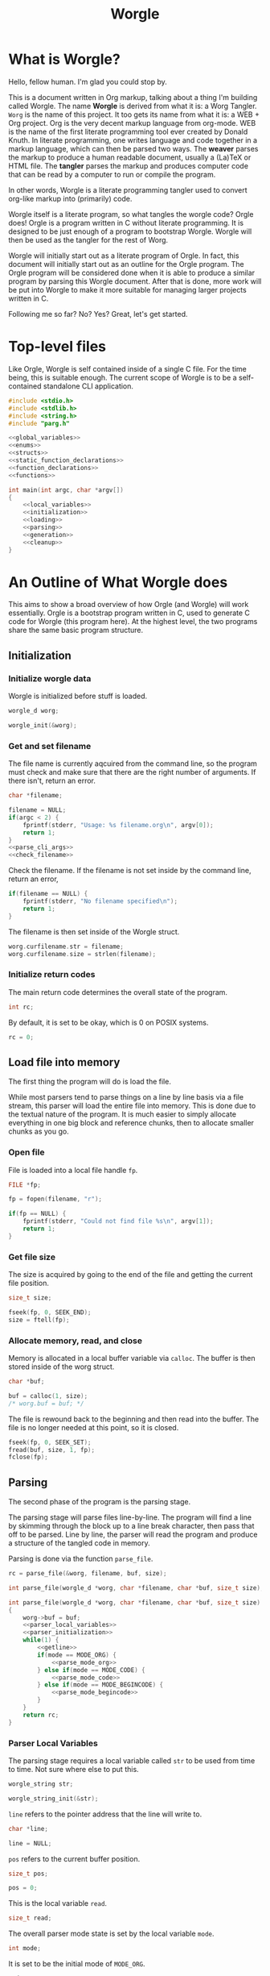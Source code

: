 #+TITLE: Worgle
* What is Worgle?

Hello, fellow human. I'm glad you could stop by.

This is a document written
in Org markup, talking about a thing I'm building called Worgle. The name
*Worgle* is derived from what it is: a Worg Tangler. =Worg= is the name of this
project. It too gets its name from what it is: a WEB + Org project.
Org is the very decent markup language from org-mode.
WEB is
the name of the first literate programming tool ever created by Donald Knuth.
In literate programming,
one writes language and code together in a markup language, which can
then be parsed two ways. The *weaver* parses the markup to produce a
human readable document, usually a (La)TeX or HTML file. The *tangler*
parses the markup and produces computer code that can be read by a computer
to run or compile the program.

In other words, Worgle is a literate programming tangler used to convert
org-like markup into (primarily) code.

Worgle itself is a literate program, so what tangles the worgle code? Orgle
does! Orgle is a program written in C without literate programming. It is
designed to be just enough of a program to bootstrap Worgle. Worgle will
then be used as the tangler for the rest of Worg.

Worgle will initially start out as a literate program of Orgle. In fact,
this document will initially start out as an outline for the Orgle program.
The Orgle program will be considered done when it is able to produce a similar
program by parsing this Worgle document. After that is done, more work will
be put into Worgle to make it more suitable for managing larger projects
written in C.

Following me so far? No? Yes? Great, let's get started.
* Top-level files

Like Orgle, Worgle is self contained inside of a single C file.
For the time being, this is suitable enough. The current scope of Worgle is
to be a self-contained standalone CLI application.

#+NAME: worgle-top
#+BEGIN_SRC c :tangle worgle.c
#include <stdio.h>
#include <stdlib.h>
#include <string.h>
#include "parg.h"

<<global_variables>>
<<enums>>
<<structs>>
<<static_function_declarations>>
<<function_declarations>>
<<functions>>

int main(int argc, char *argv[])
{
    <<local_variables>>
    <<initialization>>
    <<loading>>
    <<parsing>>
    <<generation>>
    <<cleanup>>
}

#+END_SRC
* An Outline of What Worgle does

This aims to show a broad overview of how Orgle (and Worgle) will work
essentially. Orgle is a bootstrap program written in C, used to generate
C code for Worgle (this program here). At the highest level, the two
programs share the same basic program structure.
** Initialization
*** Initialize worgle data

Worgle is initialized before stuff is loaded.

#+NAME: local_variables
#+BEGIN_SRC c
worgle_d worg;
#+END_SRC

#+NAME: initialization
#+BEGIN_SRC c
worgle_init(&worg);
#+END_SRC
*** Get and set filename

The file name is currently aqcuired from the command line, so the
program must check and make sure that there are the right number of
arguments. If there isn't, return an error.

#+NAME: local_variables
#+BEGIN_SRC c
char *filename;
#+END_SRC

#+NAME: initialization
#+BEGIN_SRC c
filename = NULL;
if(argc < 2) {
    fprintf(stderr, "Usage: %s filename.org\n", argv[0]);
    return 1;
}
<<parse_cli_args>>
<<check_filename>>
#+END_SRC

Check the filename.
If the filename is not set inside by the command line, return an error,

#+NAME:check_filename
#+BEGIN_SRC c
if(filename == NULL) {
    fprintf(stderr, "No filename specified\n");
    return 1;
}
#+END_SRC

The filename is then set inside of the Worgle struct.

#+NAME: initialization
#+BEGIN_SRC c
worg.curfilename.str = filename;
worg.curfilename.size = strlen(filename);
#+END_SRC

*** Initialize return codes

The main return code determines the overall state of the program.

#+NAME: local_variables
#+BEGIN_SRC c
int rc;
#+END_SRC

By default, it is set to be okay, which is 0 on POSIX systems.

#+NAME: initialization
#+BEGIN_SRC c
rc = 0;
#+END_SRC

** Load file into memory

The first thing the program will do is load the file.

While most parsers tend to parse things on a line by line basis via
a file stream, this parser will load the entire file into memory. This
is done due to the textual nature of the program. It is much easier to
simply allocate everything in one big block and reference chunks, then to
allocate smaller chunks as you go.

*** Open file

File is loaded into a local file handle =fp=.

#+NAME: local_variables
#+BEGIN_SRC c
FILE *fp;
#+END_SRC

#+NAME: loading
#+BEGIN_SRC c
fp = fopen(filename, "r");

if(fp == NULL) {
    fprintf(stderr, "Could not find file %s\n", argv[1]);
    return 1;
}
#+END_SRC
*** Get file size
The size is acquired by going to the end of the file and getting the current
file position.

#+NAME: local_variables
#+BEGIN_SRC c
size_t size;
#+END_SRC

#+NAME: loading
#+BEGIN_SRC c
fseek(fp, 0, SEEK_END);
size = ftell(fp);
#+END_SRC
*** Allocate memory, read, and close
Memory is allocated in a local buffer variable via =calloc=. The buffer
is then stored inside of the worg struct.

#+NAME: local_variables
#+BEGIN_SRC c
char *buf;
#+END_SRC

#+NAME: loading
#+BEGIN_SRC c
buf = calloc(1, size);
/* worg.buf = buf; */
#+END_SRC

The file is rewound back to the beginning and then read into the buffer. The
file is no longer needed at this point, so it is closed.

#+NAME: loading
#+BEGIN_SRC c
fseek(fp, 0, SEEK_SET);
fread(buf, size, 1, fp);
fclose(fp);
#+END_SRC

** Parsing

The second phase of the program is the parsing stage.

The parsing stage will parse files line-by-line. The program will find a line
by skimming through the block up to a line break character, then pass
that off to be parsed. Line by line, the parser will read the program and
produce a structure of the tangled code in memory.

Parsing is done via the function =parse_file=.

#+NAME: parsing
#+BEGIN_SRC c
rc = parse_file(&worg, filename, buf, size);
#+END_SRC

#+NAME: function_declarations
#+BEGIN_SRC c
int parse_file(worgle_d *worg, char *filename, char *buf, size_t size);
#+END_SRC

#+NAME: functions
#+BEGIN_SRC c
int parse_file(worgle_d *worg, char *filename, char *buf, size_t size)
{
    worg->buf = buf;
    <<parser_local_variables>>
    <<parser_initialization>>
    while(1) {
        <<getline>>
        if(mode == MODE_ORG) {
            <<parse_mode_org>>
        } else if(mode == MODE_CODE) {
            <<parse_mode_code>>
        } else if(mode == MODE_BEGINCODE) {
            <<parse_mode_begincode>>
        }
    }
    return rc;
}
#+END_SRC

*** Parser Local Variables
The parsing stage requires a local variable called =str= to be used from time
to time. Not sure where else to put this.

#+NAME: parser_local_variables
#+BEGIN_SRC c
worgle_string str;
#+END_SRC

#+NAME: parser_initialization
#+BEGIN_SRC c
worgle_string_init(&str);
#+END_SRC

=line= refers to the pointer address that the line will write to.

#+NAME: parser_local_variables
#+BEGIN_SRC c
char *line;
#+END_SRC

#+NAME: parser_initialization
#+BEGIN_SRC c
line = NULL;
#+END_SRC

=pos= refers to the current buffer position.

#+NAME: parser_local_variables
#+BEGIN_SRC c
size_t pos;
#+END_SRC

#+NAME: parser_initialization
#+BEGIN_SRC c
pos = 0;
#+END_SRC

This is the local variable =read=.

#+NAME: parser_local_variables
#+BEGIN_SRC c
size_t read;
#+END_SRC

The overall parser mode state is set by the local variable =mode=.

#+NAME: parser_local_variables
#+BEGIN_SRC c
int mode;
#+END_SRC

It is set to be the initial mode of =MODE_ORG=.

#+NAME: parser_initialization
#+BEGIN_SRC c
mode = MODE_ORG;
#+END_SRC

The main return code determines the overall state of the program.

#+NAME: parser_local_variables
#+BEGIN_SRC c
int rc;
#+END_SRC

By default, it is set to be okay, which is 0 on POSIX systems.

#+NAME: parser_initialization
#+BEGIN_SRC c
rc = 0;
#+END_SRC

The getline function used by the parser returns a status code, which tells
the program when it has reached the end of the file.

#+NAME: parser_local_variables
#+BEGIN_SRC c
int status;
#+END_SRC

This is set to be TRUE (1) by default.

#+NAME: parser_initialization
#+BEGIN_SRC c
status = 0;
#+END_SRC

*** Reading a line at a time

Despite being loaded into memory, the program still reads in code one line
at a time. The parsing relies on new line feeds to denote the beginnings
and endings of sections and code references.

Before reading the line, the line number inside worgle is incremented.

A special readline function has been written based on =getline= that reads
lines of text from an allocated block of text. This function is called
=worgle_getline=.

After the line has been read, the program checks the return code =status=.
If all the lines of text have been read, the program breaks out of the
while loop.

#+NAME: getline
#+BEGIN_SRC c
worg->linum++;
status = worgle_getline(buf, &line, &pos, &read, size);
if(!status) break;
#+END_SRC

#+NAME: function_declarations
#+BEGIN_SRC c
static int worgle_getline(char *fullbuf,
                  char **line,
                  size_t *pos,
                  size_t *line_size,
                  size_t buf_size);
#+END_SRC


=fullbuf= refers to the full text buffer.

=line= is a pointer where the current line will be stored.

=pos= is the current buffer position.

=line_size= is a variable written to that returns the size of the line. This
includes the line break character.

=buf_size= is the size of the whole buffer.

#+NAME:functions
#+BEGIN_SRC c
static int worgle_getline(char *fullbuf,
                  char **line,
                  size_t *pos,
                  size_t *line_size,
                  size_t buf_size)
{
    size_t p;
    size_t s;
    *line_size = 0;
    p = *pos;
    *line = &fullbuf[p];
    s = 0;
    while(1) {
        s++;
        if(p >= buf_size) return 0;
        if(fullbuf[p] == '\n') {
            *pos = p + 1;
            *line_size = s;
            return 1;
        }
        p++;
    }
}
#+END_SRC

*** Parsing Modes

The parser is implemented as a relatively simple state machine, whose behavior
shifts between parsing org-mode markup (=MODE_ORG=), and code blocks
(=MODE_BEGINCODE= and =MODE_CODE=).
The state machine makes a distinction between the start of a new code
block (=MODE_BEGINCODE=), which provides information like the name of
the code block and optionally the name of the file to tangle to, and
the code block itself (=MODE_CODE=).
#+NAME: enums
#+BEGIN_SRC c
enum {
<<parse_modes>>
};
#+END_SRC
**** MODE_ORG

#+NAME:parse_modes
#+BEGIN_SRC c
MODE_ORG,
#+END_SRC

When the parser is in =MODE_ORG=, it is only searching for the start
of the next named block. When it finds a match, it extracts the name,
gets ready to begin the a new block, and changes the mode =MODE_BEGINCODE=.

#+NAME: parse_mode_org
#+BEGIN_SRC c
if(read >= 7) {
    if(!strncmp(line, "#+NAME:",7)) {
        mode = MODE_BEGINCODE;
        parse_name(line, read, &str);
        worgle_begin_block(worg, &str);
    }
}
#+END_SRC
***** Extracting information from #+NAME

Name extraction of the current line is done with a function called =parse_name=.

#+NAME: static_function_declarations
#+BEGIN_SRC c
static int parse_name(char *line, size_t len, worgle_string *str);
#+END_SRC

# TODO: words here

#+NAME: functions
#+BEGIN_SRC c
static int parse_name(char *line, size_t len, worgle_string *str)
{
    size_t n;
    size_t pos;
    int mode;

    line+=7;
    len-=7;
    /* *namelen = 0; */
    str->size = 0;
    str->str = NULL;
    if(len <= 0) return 1;
    pos = 0;
    mode = 0;
    for(n = 0; n < len; n++) {
        if(mode == 2) break;
        switch(mode) {
            case 0:
                if(line[n] == ' ') {

                } else {
                    str->str = &line[n];
                    str->size++;
                    pos++;
                    mode = 1;
                }
                break;
            case 1:
                if(line[n] == 0xa) {
                    mode = 2;
                    break;
                }
                pos++;
                str->size++;
                break;
            default:
                break;
        }
    }
    /* *namelen = pos; */
    return 1;
}
#+END_SRC
***** Beginning a new block

A new code block is started with the function =worgle_begin_block=.

#+NAME: function_declarations
#+BEGIN_SRC c
void worgle_begin_block(worgle_d *worg, worgle_string *name);
#+END_SRC

When a new block begins, the current block in Worgle is set to be
a value retrieved from the block dictionary.

#+NAME: functions
#+BEGIN_SRC c
void worgle_begin_block(worgle_d *worg, worgle_string *name)
{
    worg->curblock = worgle_hashmap_get(&worg->dict, name);
}
#+END_SRC

**** MODE_BEGINCODE

#+NAME:parse_modes
#+BEGIN_SRC c
MODE_BEGINCODE,
#+END_SRC

A parser set to mode =MODE_BEGINCODE= is only interested in finding the
beginning block. If it doesn't, it returns a syntax error. If it does,
it goes on to extract a potential new filename to tangle, which then
gets appended to the Worgle file list.

#+NAME: parse_mode_begincode
#+BEGIN_SRC c
if(read >= 11) {
    if(!strncmp(line, "#+BEGIN_SRC",11)) {
        <<begin_the_code>>
        if(parse_begin(line, read, &str) == 2) {
            worgle_append_file(worg, &str);
        }
        continue;
    } else {
        fwrite(line, read, 1, stderr);
        fprintf(stderr, "line %lu: Expected #+BEGIN_SRC\n", worg->linum);
        rc = 1;
        break;
    }
}
fprintf(stderr, "line %lu: Expected #+BEGIN_SRC\n", worg->linum);
rc = 1;
#+END_SRC

***** Extracting information from #+BEGIN_SRC

The begin source flag in org-mode can have a number of options,
but the only one we really care about for this tangler is
the ":tangle" option. 

#+NAME: function_declarations
#+BEGIN_SRC c
static int parse_begin(char *line, size_t len, worgle_string *str);
#+END_SRC

The state machine begins right after the BEGIN_SRC declaration, which
is why the string is offset by 11.

The state machine for this parser is linear, and has 5 modes:

- mode 0: Skip whitespace after BEGIN_SRC
- mode 1: Find ":tangle" pattern
- mode 2: Ignore imediate whitespace after "tangle", and begin getting filename
- mode 3: Get filename size by reading up to the next space or line break
- mode 4: Don't do anything, wait for line to end.

#+NAME: functions
#+BEGIN_SRC c
static int parse_begin(char *line, size_t len, worgle_string *str)
{
    size_t n;
    int mode;
    int rc;

    line += 11;
    len -= 11;

    if(len <= 0) return 0;


    mode = 0;
    n = 0;
    rc = 1;
    str->str = NULL;
    str->size = 0;
    while(n < len) {
        switch(mode) {
            case 0: /* initial spaces after BEGIN_SRC */
                if(line[n] == ' ') {
                    n++;
                } else {
                    mode = 1;
                }
                break;
            case 1: /* look for :tangle */
                if(line[n] == ' ') {
                    mode = 0;
                    n++;
                } else {
                    if(line[n] == ':') {
                        if(!strncmp(line + n + 1, "tangle", 6)) {
                            n+=7;
                            mode = 2;
                            rc = 2;
                        }
                    }
                    n++;
                }
                break;
            case 2: /* save file name, spaces after tangle */
                if(line[n] != ' ') {
                    str->str = &line[n];
                    str->size++;
                    mode = 3;
                }
                n++;
                break;
            case 3: /* read up to next space or line break */
                if(line[n] == ' ' || line[n] == '\n') {
                    mode = 4;
                } else {
                    str->size++;
                }
                n++;
                break;
            case 4: /* countdown til end */
                n++;
                break;
        }
    }

    return rc;
}
#+END_SRC
***** Setting up code for a new read
When a new codeblock has indeed been found, the mode is switched to =MODE_CODE=,
and the =block_started= boolean flag gets set. In addition, the string used
to keep track of the new block is reset.
#+NAME: begin_the_code
#+BEGIN_SRC c
mode = MODE_CODE;
worg->block_started = 1;
worgle_string_reset(&worg->block);
#+END_SRC
***** Appending a new file
If a new file is found, the filename gets appended to the file list
via the function =worgle_append_file=.

#+NAME:function_declarations
#+BEGIN_SRC c
void worgle_append_file(worgle_d *worg, worgle_string *filename);
#+END_SRC

#+NAME: functions
#+BEGIN_SRC c
void worgle_append_file(worgle_d *worg, worgle_string *filename)
{
    worgle_filelist_append(&worg->flist, filename, worg->curblock);
}
#+END_SRC
**** MODE_CODE

#+NAME:parse_modes
#+BEGIN_SRC c
MODE_CODE
#+END_SRC

In =MODE_CODE=, actual code is parsed inside of the code block. The parser will
keep reading chunks of code until one of two things happen: a code reference
is found, or the =END_SRC= command is found.

#+NAME: parse_mode_code
#+BEGIN_SRC c

if(read >= 9) {
    if(!strncmp(line, "#+END_SRC", 9)) {
        mode = MODE_ORG;
        worg->block_started = 0;
        worgle_append_string(worg);
        continue;
    }
}

if(check_for_reference(line, read, &str)) {
    worgle_append_string(worg);
    worgle_append_reference(worg, &str);
    worg->block_started = 1;
    worgle_string_reset(&worg->block);
    continue;
}

worg->block.size += read;

if(worg->block_started) {
    worg->block.str = line;
    worg->block_started = 0;
    worg->curline = worg->linum;
}
#+END_SRC

#+NAME:function_declarations
#+BEGIN_SRC c
void worgle_append_string(worgle_d *worg);
#+END_SRC

#+NAME: functions
#+BEGIN_SRC c
void worgle_append_string(worgle_d *worg)
{
    if(worg->curblock == NULL) return;
    worgle_block_append_string(worg->curblock,
                              &worg->block,
                              worg->curline,
                              &worg->curfilename);
}
#+END_SRC

#+NAME: function_declarations
#+BEGIN_SRC c
void worgle_append_reference(worgle_d *worg, worgle_string *ref);
#+END_SRC

#+NAME: functions
#+BEGIN_SRC c
void worgle_append_reference(worgle_d *worg, worgle_string *ref)
{
    if(worg->curblock == NULL) return;
    worgle_block_append_reference(worg->curblock,
                                 ref,
                                 worg->linum,
                                 &worg->curfilename);
}
#+END_SRC

#+NAME: static_function_declarations
#+BEGIN_SRC c
static int check_for_reference(char *line , size_t size, worgle_string *str);
#+END_SRC

#+NAME: functions
#+BEGIN_SRC c
static int check_for_reference(char *line , size_t size, worgle_string *str)
{
    int mode;
    size_t n;
    mode = 0;

    str->size = 0;
    str->str = NULL;
    for(n = 0; n < size; n++) {
        if(mode < 0) break;
        switch(mode) {
            case 0: /* spaces */
                if(line[n] == ' ') continue;
                else if(line[n] == '<') mode = 1;
                else mode = -1;
                break;
            case 1: /* second < */
                if(line[n] == '<') mode = 2;
                else mode = -1;
                break;
            case 2: /* word setup */
                str->str = &line[n];
                str->size++;
                mode = 3;
                break;
            case 3: /* the word */
                if(line[n] == '>') {
                    mode = 4;
                    break;
                }
                str->size++;
                break;
            case 4: /* last > */
                if(line[n] == '>') mode = 5;
                else mode = -1;
                break;
        }
    }

    return (mode == 5);
}
#+END_SRC
** Generation

The last phase of the program is code generation.

A parsed file generates a structure of how the code will look. The generation
stage involves iterating through the structure and producing the code.

Due to the hierarchical nature of the data structures,
the generation stage is surprisingly elegant with a single expanding entry
point.

At the very top, generation
consists of writing all the files in the filelist. Each file will then go
and write the top-most block associated with that file. A block will then
write the segment list it has embedded inside of it. A segment will either
write a string literal to disk, or a recursively expand block reference.

#+NAME:generation
#+BEGIN_SRC c
if(!rc) if(!worgle_generate(&worg)) rc = 1;
#+END_SRC

If the =use_warnings= flag is turned on, Worgle will scan the dictionary
after generation and flag warnings about any unused blocks.

#+NAME:generation
#+BEGIN_SRC c
if(use_warnings) rc = worgle_warn_unused(&worg);
#+END_SRC

** Cleanup
At the end up the program, all allocated memory is freed via =worgle_free=.
#+NAME: cleanup
#+BEGIN_SRC c
worgle_free(&worg);
return rc;
#+END_SRC

#+NAME:function_declarations
#+BEGIN_SRC c
int worgle_generate(worgle_d *worg);
#+END_SRC

#+NAME:functions
#+BEGIN_SRC c
int worgle_generate(worgle_d *worg)
{
    return worgle_filelist_write(&worg->flist, &worg->dict);
}
#+END_SRC
* Core Data Structures

The Worgle/Orgle program is very much a data-structure driven program.
Understanding the hierarchy of data here will provide a clear picture for
how the tangling works.

#+NAME: structs
#+BEGIN_SRC c
<<worgle_string>>
<<worgle_segment>>
<<worgle_block>>
<<worgle_blocklist>>
<<worgle_hashmap>>
<<worgle_file>>
<<worgle_filelist>>
<<worgle_struct>>
#+END_SRC
** Top Level Struct

All Worgle operations are contained in a top-level struct called =worgle_d=.
For the most part, this struct aims to be dynamically populated.

#+NAME:worgle_struct
#+BEGIN_SRC c
typedef struct {
    <<worgle_struct_contents>>
} worgle_d;
#+END_SRC

*** Worgle Initialization

Worgle data is initialized using the function =worgle_init=.

#+NAME:function_declarations
#+BEGIN_SRC c
void worgle_init(worgle_d *worg);
#+END_SRC

#+NAME:functions
#+BEGIN_SRC c
void worgle_init(worgle_d *worg)
{
<<worgle_init>>
}
#+END_SRC

*** Worgle Deallocation

When worgle is done, the program deallocates memory using the function
=worgle_free=.

#+NAME:function_declarations
#+BEGIN_SRC c
void worgle_free(worgle_d *worg);
#+END_SRC

#+NAME:functions
#+BEGIN_SRC c
void worgle_free(worgle_d *worg)
{
<<worgle_free>>
}
#+END_SRC

*** Worgle Data
**** Current Block Name
The name of current block being parsed is stored in a variable called
=block=.
# this needs to be renamed.
# this needs to be explained better: why not use the name in curblock?

#+NAME:worgle_struct_contents
#+BEGIN_SRC c
worgle_string block; /* TODO: rename */
#+END_SRC

It is initialized to be an empty string.

#+NAME:worgle_init
#+BEGIN_SRC c
worgle_string_init(&worg->block);
#+END_SRC
**** Current Line

The starting line number of the current block is stored in a variable called
=curline=.

#+NAME:worgle_struct_contents
#+BEGIN_SRC c
size_t curline;
#+END_SRC

The current line is initialized to be negative value to mark that it has not
been set yet.
#+NAME:worgle_init
#+BEGIN_SRC c
worg->curline = -1;
#+END_SRC
**** Block Started Flag
The block started flag is used by the parser to check whether or not a code
block was started on the last iteration.

#+NAME:worgle_struct_contents
#+BEGIN_SRC c
int block_started;
#+END_SRC

It is set to be FALSE (0).

#+NAME:worgle_init
#+BEGIN_SRC c
worg->block_started = 0;
#+END_SRC
**** Dictionary

All code blocks are stored in a dictionary, also referred to here as a hash map.

#+NAME:worgle_struct_contents
#+BEGIN_SRC c
worgle_hashmap dict;
#+END_SRC

The dictionary is initialized using the function =worgle_hashmap_init=.
#+NAME:worgle_init
#+BEGIN_SRC c
worgle_hashmap_init(&worg->dict);
#+END_SRC

When free-ing time comes around, the hashmap will free itself using the function
=worgle_hashmap_free=.

#+NAME: worgle_free
#+BEGIN_SRC c
worgle_hashmap_free(&worg->dict);
#+END_SRC
**** File List

All files to be written to are stored in a local file list called =flist=.

#+NAME:worgle_struct_contents
#+BEGIN_SRC c
worgle_filelist flist;
#+END_SRC

Initialization.

#+NAME:worgle_init
#+BEGIN_SRC c
worgle_filelist_init(&worg->flist);
#+END_SRC

Destruction.

#+NAME:worgle_free
#+BEGIN_SRC c
worgle_filelist_free(&worg->flist);
#+END_SRC
**** Text Buffer

The text file parsed is loaded into memory and stored into a buffer called =buf=

# TODO: put this into a data struct so that multiple org files can be read at
# once
#+NAME:worgle_struct_contents
#+BEGIN_SRC c
char *buf;
#+END_SRC

The loaded happens after initialization, so the buffer is set to be NULL for
now.

#+NAME:worgle_init
#+BEGIN_SRC c
worg->buf = NULL;
#+END_SRC

If the buffer is non-null, the memory will be freed.

#+NAME: worgle_free
#+BEGIN_SRC c
if(worg->buf != NULL) free(worg->buf);
#+END_SRC
**** Current Block
A pointer to the currently populated code block is stored in a variable called
=curblock=.

#+NAME:worgle_struct_contents
#+BEGIN_SRC c
worgle_block *curblock;
#+END_SRC

There is no block on startup, so set it to be NULL.
#+NAME:worgle_init
#+BEGIN_SRC c
worg->curblock = NULL;
#+END_SRC
**** Line Number

The currently parsed line number is stored in a variable called =linum=.

#+NAME: worgle_struct_contents
#+BEGIN_SRC c
size_t linum;
#+END_SRC

The line number is incremented, so the starting value starts at 0. Line 1 is
the first line. Do not be tempted to set this to be -1, because it won't work.

#+NAME:worgle_init
#+BEGIN_SRC c
worg->linum = 0;
#+END_SRC

**** Filename

The filename is stored inside of a worgle string called =filename=.

#+NAME:worgle_struct_contents
#+BEGIN_SRC c
worgle_string curfilename;
#+END_SRC

This values does not get set on init, but it is zeroed out and initialized.

#+NAME:worgle_init
#+BEGIN_SRC c
worgle_string_init(&worg->curfilename);
#+END_SRC
** String
A string is a wrapper around a raw =char= pointer and a size. This is used
as the base string literal.

#+NAME: worgle_string
#+BEGIN_SRC c
typedef struct {
    char *str;
    size_t size;
} worgle_string;
#+END_SRC
*** Reset or initialize a string

Strings in worgle are reset with the function =worgle_string_reset=.

#+NAME: function_declarations
#+BEGIN_SRC c
void worgle_string_reset(worgle_string *str);
#+END_SRC

#+NAME: functions
#+BEGIN_SRC c
void worgle_string_reset(worgle_string *str)
{
    str->str = NULL;
    str->size = 0;
}
#+END_SRC

A string being initialized is identical to a string being reset. The function
=worgle_string_init= is just a wrapper around =worgle_string_reset=.

#+NAME: function_declarations
#+BEGIN_SRC c
void worgle_string_init(worgle_string *str);
#+END_SRC

#+NAME: functions
#+BEGIN_SRC c
void worgle_string_init(worgle_string *str)
{
    worgle_string_reset(str);
}
#+END_SRC
*** Writing a String

A string is written to a particular filehandle with the function
=worgle_string_write=.Worgle strings are *not* zero-terminated
and can't be used in functions like printf.


#+NAME: function_declarations
#+BEGIN_SRC c
int worgle_string_write(FILE *fp, worgle_string *str);
#+END_SRC

This function is a wrapper around a call to =fwrite=.

#+NAME: functions
#+BEGIN_SRC c
int worgle_string_write(FILE *fp, worgle_string *str)
{
    return fwrite(str->str, 1, str->size, fp);
}
#+END_SRC
** Segment

A segment turns a string into a linked list component that has a type.
A segment type flag can either be a text chunk or a reference.

#+NAME: worgle_segment
#+BEGIN_SRC c
enum {
<<worgle_segment_types>>
};
typedef struct worgle_segment {
    int type;
    worgle_string str;
    <<worgle_segment_line_control>>
    struct worgle_segment *nxt;
} worgle_segment;
#+END_SRC

Segments also keep track of where they are in the original org file.
This information can be used to generate line control preprocessor commands
for C/C++.

#+NAME: worgle_segment_line_control
#+BEGIN_SRC c
size_t linum;
worgle_string *filename;
#+END_SRC
*** Text Chunk Type

A text chunk is a literal string of text.

When a text chunk segment is processed, it gets written to file directly.

#+NAME: worgle_segment_types
#+BEGIN_SRC c
SEGTYPE_TEXT,
#+END_SRC
*** Reference Type

A reference contains a string reference to another block.

When a reference
segment gets processed, it looks up the reference and processes all the
segements in that code block.

#+NAME: worgle_segment_types
#+BEGIN_SRC c
SEGTYPE_REFERENCE
#+END_SRC
*** Initializing a Segment
A segment is initialized with the function =worgle_segment_init=.

#+NAME: function_declarations
#+BEGIN_SRC c
void worgle_segment_init(worgle_segment *s,
                        int type,
                        worgle_string *str,
                        worgle_string *filename,
                        size_t linum);
#+END_SRC

#+NAME: functions
#+BEGIN_SRC c
void worgle_segment_init(worgle_segment *s,
                        int type,
                        worgle_string *str,
                        worgle_string *filename,
                        size_t linum)
{
   s->type = type;
   s->str = *str;
   s->filename = filename;
   s->linum = linum;
}

#+END_SRC
*** Writing a Segment

A segment is written to a file handle using the function =worgle_segment_write=.
In addition to taking in a filehandle and segment, a hashmap is also passed
in in the event that the segment is a reference.

On sucess, the function returns TRUE (1). On failure, FALSE (0).

#+NAME: function_declarations
#+BEGIN_SRC c
int worgle_segment_write(worgle_segment *s, worgle_hashmap *h, FILE *fp);
#+END_SRC

Different behaviors happen depending on the segment type.

If the segment is a chunk of text (=SEGTYPE_TEXT=), then the string
is written. If the =use_debug= global variable is enabled, then C preprocessor
macros are written indicating the position from the original file. This
only needs to happen for text blocks and not references.

If the segment is a reference (=SEGTYPE_REFERENCE=), the
function attempts to look up a block and write it to disk. If it cannot
find the reference, a warning is flashed to screen. If the warning
mode is soft, the error code returns TRUE. If warning errors are turned on,
it returns FALSE.

#+NAME: functions
#+BEGIN_SRC c
int worgle_segment_write(worgle_segment *s, worgle_hashmap *h, FILE *fp)
{
    worgle_block *b;
    if(s->type == SEGTYPE_TEXT) {
        if(use_debug) {
            fprintf(fp, "#line %lu \"", s->linum);
            worgle_string_write(fp, s->filename);
            fprintf(fp, "\"\n");
        }
        worgle_string_write(fp, &s->str);
    } else {
        if(!worgle_hashmap_find(h, &s->str, &b)) {
            fprintf(stderr, "Warning: could not find reference segment '");
            worgle_string_write(stderr, &s->str);
            fprintf(stderr, "'\n");
            if(use_warnings == 2) {
                return 0;
            } else {
                return 1;
            }
        }
        return worgle_block_write(b, h, fp);
    }

    return 1;
}
#+END_SRC
** Code Block
A code block is a top-level unit that stores some amount of code. It is
made up of a list of segments. Every code block has a unique name.

#+NAME: worgle_block
#+BEGIN_SRC c
typedef struct worgle_block {
    int nsegs;
    worgle_segment *head;
    worgle_segment *tail;
    worgle_string name;
    int am_i_used;
    struct worgle_block *nxt;
} worgle_block;
#+END_SRC
*** Initializing a code block

A worgle code block is initialized using the function =worgle_block_init=.

#+NAME: function_declarations
#+BEGIN_SRC c
void worgle_block_init(worgle_block *b);
#+END_SRC

The initialization will zero out all the variables related to the segment
linked list, as well as initialize the string holding the name of the block.

#+NAME: functions
#+BEGIN_SRC c
void worgle_block_init(worgle_block *b)
{
    b->nsegs = 0;
    b->head = NULL;
    b->tail = NULL;
    b->nxt = NULL;
    b->am_i_used = 0;
    worgle_string_init(&b->name);
}
#+END_SRC
*** Freeing a code block
A code block is freed using the function =worgle_block_free=.

#+NAME:function_declarations
#+BEGIN_SRC c
void worgle_block_free(worgle_block *lst);
#+END_SRC

This function iterates through the segment linked list contained
inside the block, and frees each one. Since there is nothing to
free below a segment, the standard free function is called directly.

#+NAME: functions
#+BEGIN_SRC c
void worgle_block_free(worgle_block *lst)
{
    worgle_segment *s;
    worgle_segment *nxt;
    int n;
    s = lst->head;
    for(n = 0; n < lst->nsegs; n++) {
        nxt = s->nxt;
        free(s);
        s = nxt;
    }
}
#+END_SRC
*** Appending a segment to a code block

A generic segment is appended to a code block with the function.
=worgle_block_append_segment=.
The block =b=, name of the block =str=, and type =type= are mandatory parameters
which describe the segment. The location in the file is also required, so the
line number =linum= and name of file =filename= are also provided as well.
This function is called inside of a type-specific append function instead of
being called directly.


#+NAME: function_declarations
#+BEGIN_SRC c
void worgle_block_append_segment(worgle_block *b,
                                worgle_string *str,
                                int type,
                                size_t linum,
                                worgle_string *filename);
#+END_SRC

It is worthwhile to note that it is in this function that a data
segment type gets allocated.

#+NAME: functions
#+BEGIN_SRC c
void worgle_block_append_segment(worgle_block *b,
                                worgle_string *str,
                                int type,
                                size_t linum,
                                worgle_string *filename)
{
    worgle_segment *s;
    s = malloc(sizeof(worgle_segment));
    if(b->nsegs == 0) {
        b->head = s;
        b->tail = s;
    }
    worgle_segment_init(s, type, str, filename, linum);
    b->tail->nxt = s;
    b->tail = s;
    b->nsegs++;
}
#+END_SRC

**** Appending a string segment

A string segment is appended to a code block using the function
=worgle_block_append_string=.

#+NAME: function_declarations
#+BEGIN_SRC c
void worgle_block_append_string(worgle_block *b,
                               worgle_string *str,
                               size_t linum,
                               worgle_string *filename);
#+END_SRC

#+NAME: functions
#+BEGIN_SRC c
void worgle_block_append_string(worgle_block *b,
                               worgle_string *str,
                               size_t linum,
                               worgle_string *filename)
{
    worgle_block_append_segment(b, str, SEGTYPE_TEXT, linum, filename);
}
#+END_SRC
**** Appending a reference segment

A reference segment is appended to a code block using the function
=worgle_block_append_reference=.

#+NAME: function_declarations
#+BEGIN_SRC c
void worgle_block_append_reference(worgle_block *b,
                                  worgle_string *str,
                                  size_t linum,
                                  worgle_string *filename);
#+END_SRC

#+NAME: functions
#+BEGIN_SRC c
void worgle_block_append_reference(worgle_block *b,
                                  worgle_string *str,
                                  size_t linum,
                                  worgle_string *filename)
{
    worgle_block_append_segment(b, str, SEGTYPE_REFERENCE, linum, filename);
}
#+END_SRC
*** Appending a code block to a code block

In both CWEB and Org-tangle, existing code blocks can be appeneded to in
different sections. Because of how this program works, we get this functionality
for free!
*** Writing a code block to filehandle

Writing a code block to a filehandle can be done using the function
=worgle_block_write=. In addition to the file handle =fp=, an org block
requires a hashmap, which is required in the lower level function
=orgle_segment_write= for expanding code references.

This function returns a boolean TRUE (1) on success or FALSE (0) on failure.

#+NAME: function_declarations
#+BEGIN_SRC c
int worgle_block_write(worgle_block *b, worgle_hashmap *h, FILE *fp);
#+END_SRC

A code block iterates it's segment list, writing each segment to disk.
A block will also be marked as being used, which is useful for supplying
warning information later.

#+NAME: functions
#+BEGIN_SRC c
int worgle_block_write(worgle_block *b, worgle_hashmap *h, FILE *fp)
{
    worgle_segment *s;
    int n;
    s = b->head;
    b->am_i_used = 1;
    for(n = 0; n < b->nsegs; n++) {
        if(!worgle_segment_write(s, h, fp)) return 0;
        s = s->nxt;
    }

    return 1;
}
#+END_SRC

** Code Block List

A code block list is a linked list of blocks, which is used inside of a
hash map.
#+NAME: worgle_blocklist
#+BEGIN_SRC c
typedef struct {
    int nblocks;
    worgle_block *head;
    worgle_block *tail;
} worgle_blocklist;
#+END_SRC
*** Block List Initialization

A block list is initialized using the function =worgle_blocklist_init=.

#+NAME: function_declarations
#+BEGIN_SRC c
void worgle_blocklist_init(worgle_blocklist *lst);
#+END_SRC

#+NAME: functions
#+BEGIN_SRC c
void worgle_blocklist_init(worgle_blocklist *lst)
{
    lst->head = NULL;
    lst->tail = NULL;
    lst->nblocks = 0;
}
#+END_SRC
*** Freeing a Block List

Blocks allocated by the block list are freed using the function
=worgle_blocklist_free=.

#+NAME: function_declarations
#+BEGIN_SRC c
void worgle_blocklist_free(worgle_blocklist *lst);
#+END_SRC

#+NAME: functions
#+BEGIN_SRC c
void worgle_blocklist_free(worgle_blocklist *lst)
{
    worgle_block *b;
    worgle_block *nxt;
    int n;
    b = lst->head;
    for(n = 0; n < lst->nblocks; n++) {
        nxt = b->nxt;
        worgle_block_free(b);
        free(b);
        b = nxt;
    }
}
#+END_SRC
*** Appending a Block

An allocated block is appended to a block list using the function
=worgle_blocklist_append=.

#+NAME: function_declarations
#+BEGIN_SRC c
void worgle_blocklist_append(worgle_blocklist *lst, worgle_block *b);
#+END_SRC

#+NAME: functions
#+BEGIN_SRC c
void worgle_blocklist_append(worgle_blocklist *lst, worgle_block *b)
{
    if(lst->nblocks == 0) {
        lst->head = b;
        lst->tail = b;
    }
    lst->tail->nxt = b;
    lst->tail = b;
    lst->nblocks++;
}
#+END_SRC
** Hash Map

A hash map is a key-value data structure used as a dictionary for storing
references to code blocks.
#+NAME: worgle_hashmap
#+BEGIN_SRC c
#define HASH_SIZE 256
typedef struct {
    worgle_blocklist blk[HASH_SIZE];
    int nwords;
} worgle_hashmap;
#+END_SRC
*** Hash map Initialization

A hash map is initialized using the function =worgle_hashmap_init=

#+NAME: function_declarations
#+BEGIN_SRC c
void worgle_hashmap_init(worgle_hashmap *h);
#+END_SRC

A hashmap is composed of an array of block lists which must be initialized.

#+NAME: functions
#+BEGIN_SRC c
void worgle_hashmap_init(worgle_hashmap *h)
{
    int n;
    h->nwords = 0;
    for(n = 0; n < HASH_SIZE; n++) {
        worgle_blocklist_init(&h->blk[n]);
    }
}
#+END_SRC
*** Freeing a Hash Map

Information allocated inside the hash map is freed using the function
=worgle_hashmap_free=.

#+NAME: function_declarations
#+BEGIN_SRC c
void worgle_hashmap_free(worgle_hashmap *h);
#+END_SRC

To free a hash map is to free each block list in the array.

#+NAME: functions
#+BEGIN_SRC c
void worgle_hashmap_free(worgle_hashmap *h)
{
    int n;
    for(n = 0; n < HASH_SIZE; n++) {
        worgle_blocklist_free(&h->blk[n]);
    }
}
#+END_SRC
*** Looking up an entry

A hashmap lookup can be done with the function =worgle_hashmap_find=.
This will attempt to look for a value with the key value =name=, and
save it in the block pointer =b=. If nothing is found, the function returns
FALSE (0). On success, TRUE (1).

#+NAME: function_declarations
#+BEGIN_SRC c
int worgle_hashmap_find(worgle_hashmap *h, worgle_string *name, worgle_block **b);
#+END_SRC

#+NAME: functions
#+BEGIN_SRC c
<<hashmap_hasher>>
int worgle_hashmap_find(worgle_hashmap *h, worgle_string *name, worgle_block **b)
{
    int pos;
    worgle_blocklist *lst;
    int n;
    worgle_block *blk;
    pos = hash(name->str, name->size);
    lst = &h->blk[pos];

    blk = lst->head;
    for(n = 0; n < lst->nblocks; n++) {
        if(name->size == blk->name.size) {
            if(!strncmp(name->str, blk->name.str, name->size)) {
                *b = blk;
                return 1;
            }
        }
        blk = blk->nxt;
    }
    return 0;
}
#+END_SRC

Like any hashmap, a hashing algorithm is used to to compute which list to place
the entry in. This is one I've used on a number of projects now.

#+NAME: hashmap_hasher
#+BEGIN_SRC c
static int hash(const char *str, size_t size)
{
    unsigned int h = 5381;
    size_t i = 0;

    for(i = 0; i < size; i++) {
        h = ((h << 5) + h) ^ str[i];
        h %= 0x7FFFFFFF;
    }

    return h % HASH_SIZE;
}
#+END_SRC
*** Getting an entry

To "get" an entry means to return a block if it exists or not. Return
an entry that exists, or make a new one. This can be done with the function
=worgle_hashmap_get=.

#+NAME: function_declarations
#+BEGIN_SRC c
worgle_block * worgle_hashmap_get(worgle_hashmap *h, worgle_string *name);
#+END_SRC

#+NAME: functions
#+BEGIN_SRC c
worgle_block * worgle_hashmap_get(worgle_hashmap *h, worgle_string *name)
{
    worgle_block *b;
    worgle_blocklist *lst;
    int pos;

    if(worgle_hashmap_find(h, name, &b)) return b;
    pos = hash(name->str, name->size);
    b = NULL;
    b = malloc(sizeof(worgle_block));
    worgle_block_init(b);
    b->name = *name;
    lst = &h->blk[pos];
    worgle_blocklist_append(lst, b);
    return b;
}
#+END_SRC
** File
A worgle file is an abstraction for a single file worgle will write to. Every
file has a filename, and a top-level code block. A worgle does not have a
filehandle. Files will only be created at the generation stage.
#+NAME: worgle_file
#+BEGIN_SRC c
typedef struct worgle_file {
    worgle_string filename;
    worgle_block *top;
    struct worgle_file *nxt;
} worgle_file;
#+END_SRC
*** Writing A File to a filehandle

A file is writen to a filehandle using the function =worgle_file_write=.
A hashmap is also required because it contains all the named code blocks
needed for any code expansion.

#+NAME:function_declarations
#+BEGIN_SRC c
int worgle_file_write(worgle_file *f, worgle_hashmap *h);
#+END_SRC

A filehandle is opened, the top-most code block is written using
=worgle_block_write=, and then the file is closed.

Because worgle strings are not zero terminated, they must be copied to a
temporary string buffer with a null terminator. Any filename greater than
127 characters will be truncated.

#+NAME: functions
#+BEGIN_SRC c
int worgle_file_write(worgle_file *f, worgle_hashmap *h)
{
    FILE *fp;
    char tmp[128];
    size_t n;
    size_t size;
    int rc;

    if(f->filename.size > 128) size = 127;
    else size = f->filename.size;
    for(n = 0; n < size; n++) tmp[n] = f->filename.str[n];
    tmp[size] = 0;

    fp = fopen(tmp, "w");

    rc = worgle_block_write(f->top, h, fp);

    fclose(fp);
    return rc;
}
#+END_SRC

** The File List

A file list is a linked list of worgle files.
#+NAME: worgle_filelist
#+BEGIN_SRC c
typedef struct {
    worgle_file *head;
    worgle_file *tail;
    int nfiles;
} worgle_filelist;
#+END_SRC
*** Initializing a file list

A file list is zeroed out and initialized using the function
=worgle_filelist_init=.

#+NAME: function_declarations
#+BEGIN_SRC c
void worgle_filelist_init(worgle_filelist *flist);
#+END_SRC

#+NAME: functions
#+BEGIN_SRC c
void worgle_filelist_init(worgle_filelist *flist)
{
    flist->head = NULL;
    flist->tail = NULL;
    flist->nfiles = 0;
}
#+END_SRC

*** Freeing a file list

A filelist is freed using the function =worgle_filelist_free=.

#+NAME: function_declarations
#+BEGIN_SRC c
void worgle_filelist_free(worgle_filelist *flist);
#+END_SRC

#+NAME: functions
#+BEGIN_SRC c
void worgle_filelist_free(worgle_filelist *flist)
{
    worgle_file *f;
    worgle_file *nxt;
    int n;
    f = flist->head;
    for(n = 0; n < flist->nfiles; n++) {
        nxt = f->nxt;
        free(f);
        f = nxt;
    }
}
#+END_SRC
*** Appending a file to a file list

A file is appended to the file list using the function =worgle_filelist_append=.
The name, as well as the well as the top-level code block are required here.

#+NAME: function_declarations
#+BEGIN_SRC c
void worgle_filelist_append(worgle_filelist *flist,
                           worgle_string *name,
                           worgle_block *top);
#+END_SRC

#+NAME: functions
#+BEGIN_SRC c
void worgle_filelist_append(worgle_filelist *flist,
                           worgle_string *name,
                           worgle_block *top)
{
    worgle_file *f;
    f = malloc(sizeof(worgle_file));
    f->filename = *name;
    f->top = top;

    if(flist->nfiles == 0) {
        flist->head = f;
        flist->tail = f;
    }
    flist->tail->nxt = f;
    flist->tail = f;
    flist->nfiles++;
}
#+END_SRC
*** Writing a filelist to disk

A file list can be appended using the function =worgle_filelist_write=.

A hashmap containing all named code blocks all that is required.

#+NAME: function_declarations
#+BEGIN_SRC c
int worgle_filelist_write(worgle_filelist *flist, worgle_hashmap *h);
#+END_SRC

#+NAME: functions
#+BEGIN_SRC c
int worgle_filelist_write(worgle_filelist *flist, worgle_hashmap *h)
{
    worgle_file *f;
    int n;

    f = flist->head;
    for(n = 0; n < flist->nfiles; n++) {
        if(!worgle_file_write(f, h)) return 0;
        f = f->nxt;
    }

    return 1;
}
#+END_SRC
* Command Line Arguments
This section outlines command line arguments in Worgle.

** Parsing command line flags

Command line argument parsing is done using the third-party library
[[https://github.com/jibsen/parg][parg]], included in this source distribution.

#+NAME: local_variables
#+BEGIN_SRC c
struct parg_state ps;
int c;
#+END_SRC

#+NAME: parse_cli_args
#+BEGIN_SRC c
parg_init(&ps);
while((c = parg_getopt(&ps, argc, argv, "gW:")) != -1) {
    switch(c) {
        case 1:
            filename = (char *)ps.optarg;
            break;
        case 'g':
            <<turn_on_debug_macros>>
            break;
        case 'W':
            <<turn_on_warnings>>
            break;
        default:
            fprintf(stderr, "Unknown option -%c\n", c);
            return 1;
    }
}
#+END_SRC

** Turning on debug macros (-g)

Worgle has the ability to generate debug macros when generating C files.

This will turn on a boolean flag called =use_debug= inside the worgle struct.

#+NAME: turn_on_debug_macros
#+BEGIN_SRC c
use_debug = 1;
#+END_SRC

By default, =use_debug= is set to be false in order to allow other non-C
languages to be used.

#+NAME:global_variables
#+BEGIN_SRC c
static int use_debug = 0;
#+END_SRC

** Turning on Warnings (-W)

Worgle can print out warnings about things like unused
sections of code. By default, this is turned off.

#+NAME:global_variables
#+BEGIN_SRC c
static int use_warnings = 0;
#+END_SRC

#+NAME: turn_on_warnings
#+BEGIN_SRC c
if(!strncmp(ps.optarg, "soft", 4)) {
    use_warnings = 1;
} else if(!strncmp(ps.optarg, "error", 5)) {
    use_warnings = 2;
} else {
    fprintf(stderr, "Unidentified warning mode '%s'\n", ps.optarg);
    return 1;
}
#+END_SRC

*** Checking for unused blocks

One thing that warnings can do is check for unused blocks.
This is done after the files are generated with the function
=worgle_warn_unused=.

#+NAME:function_declarations
#+BEGIN_SRC c
int worgle_warn_unused(worgle_d *worg);
#+END_SRC

#+NAME:functions
#+BEGIN_SRC c
int worgle_warn_unused(worgle_d *worg)
{
    worgle_hashmap *dict;
    worgle_block *blk;
    worgle_blocklist *lst;
    int n;
    int b;
    int rc;

    dict = &worg->dict;
    rc = 0;

    for(n = 0; n < HASH_SIZE; n++) {
        lst = &dict->blk[n];
        blk = lst->head;
        for(b = 0; b < lst->nblocks; b++) {
            if(blk->am_i_used == 0) {
                fprintf(stderr, "Warning: block '");
                worgle_string_write(stderr, &blk->name);
                fprintf(stderr, "' unused.\n");
                if(use_warnings == 2) rc = 1;
            }
            blk = blk->nxt;
        }
    }
    return rc;
}
#+END_SRC
